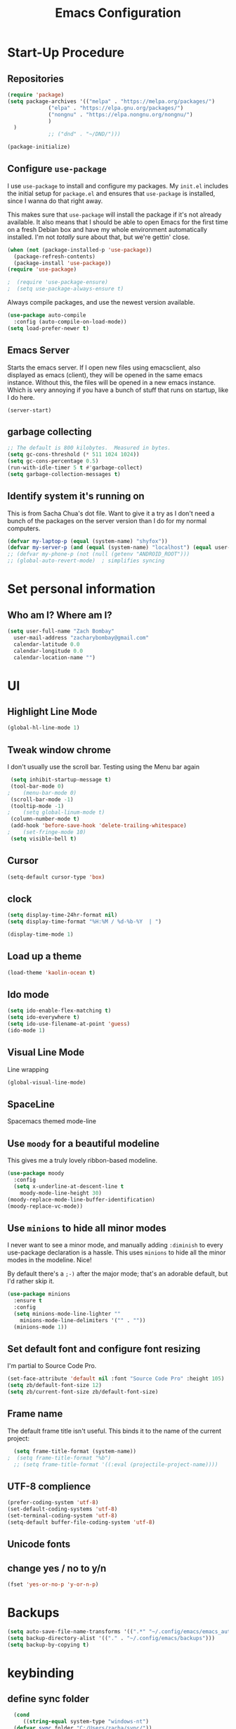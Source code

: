 #+TITLE: Emacs Configuration
#+PROPERTY: header-args:emacs-lisp :tangle yes

* Start-Up Procedure
** Repositories
#+begin_src emacs-lisp
    (require 'package)
    (setq package-archives '(("melpa" . "https://melpa.org/packages/")
			     ("elpa" . "https://elpa.gnu.org/packages/")
			     ("nongnu" . "https://elpa.nongnu.org/nongnu/")
			     )
	  )
			     ;; ("dnd" . "~/DND/")))

    (package-initialize)
#+end_src

** Configure =use-package=

I use =use-package= to install and configure my packages.
My =init.el= includes the initial setup for =package.el=
and ensures that =use-package= is installed, since I
wanna do that right away.

This makes sure that =use-package= will install the
package if it's not already available. It also means that
I should be able to open Emacs for the first time on a
fresh Debian box and have my whole environment automatically
installed. I'm not /totally/ sure about that, but we're
gettin' close.

#+begin_src emacs-lisp
  (when (not (package-installed-p 'use-package))
	(package-refresh-contents)
	(package-install 'use-package))
  (require 'use-package)
#+end_src

#+begin_src emacs-lisp
;  (require 'use-package-ensure)
;  (setq use-package-always-ensure t)
#+end_src

Always compile packages, and use the newest version available.

#+begin_src emacs-lisp
  (use-package auto-compile
    :config (auto-compile-on-load-mode))
  (setq load-prefer-newer t)
#+end_src

** Emacs Server
Starts the emacs server. If I open new files using emacsclient, also displayed as emacs (client), they will be opened in the same emacs instance. Without this, the files will be opened in a new emacs instance. Which is very annoying if you have a bunch of stuff that runs on startup, like I do here.
#+begin_src
  (server-start)
#+end_src

** garbage collecting
#+begin_src emacs-lisp
  ;; The default is 800 kilobytes.  Measured in bytes.
  (setq gc-cons-threshold (* 511 1024 1024))
  (setq gc-cons-percentage 0.5)
  (run-with-idle-timer 5 t #'garbage-collect)
  (setq garbage-collection-messages t)
#+end_src

** Identify system it's running on
This is from Sacha Chua's dot file. Want to give it a try as I don't need a bunch of the
packages on the server version than I do for my normal computers.
#+begin_src emacs-lisp
  (defvar my-laptop-p (equal (system-name) "shyfox"))
  (defvar my-server-p (and (equal (system-name) "localhost") (equal user-login-name "sg1")))
  ;; (defvar my-phone-p (not (null (getenv "ANDROID_ROOT")))
  ;; (global-auto-revert-mode)  ; simplifies syncing
#+end_src

* Set personal information

** Who am I? Where am I?
#+begin_src emacs-lisp
  (setq user-full-name "Zach Bombay"
	user-mail-address "zacharybombay@gmail.com"
	calendar-latitude 0.0
	calendar-longitude 0.0
	calendar-location-name "")
#+end_src

* UI
** Highlight Line Mode
#+begin_src emacs-lisp
(global-hl-line-mode 1)
#+end_src

** Tweak window chrome

I don't usually use the scroll bar. Testing using the Menu bar again

#+begin_src emacs-lisp
 (setq inhibit-startup-message t)
 (tool-bar-mode 0)
;    (menu-bar-mode 0)
 (scroll-bar-mode -1)
 (tooltip-mode -1)
;    (setq global-linum-mode t)
 (column-number-mode t)
 (add-hook 'before-save-hook 'delete-trailing-whitespace)
;    (set-fringe-mode 10)
 (setq visible-bell t)
#+end_src

** Cursor
#+begin_src emacs-lisp
  (setq-default cursor-type 'box)
#+end_src

** clock
#+begin_src emacs-lisp
  (setq display-time-24hr-format nil)
  (setq display-time-format "%H:%M / %d-%b-%Y  | ")
#+end_src

#+begin_src emacs-lisp
  (display-time-mode 1)
#+end_src

** Load up a theme
#+begin_src emacs-lisp
   (load-theme 'kaolin-ocean t)
#+end_src
    # misterioso-theme
    # abyss-theme
    # underwater-theme
    # challenger-deep-theme
    # cyberpunk-theme
    # dakrone-theme
    # dracula-theme
    # espresso-theme
    # exotica-theme

** Ido mode

#+begin_src emacs-lisp
  (setq ido-enable-flex-matching t)
  (setq ido-everywhere t)
  (setq ido-use-filename-at-point 'guess)
  (ido-mode 1)
#+end_src

** Visual Line Mode
Line wrapping
#+begin_src emacs-lisp
  (global-visual-line-mode)
#+end_src

** SpaceLine
Spacemacs themed mode-line
# #+begin_src emacs-lisp
# (use-package spaceline
#   :ensure t
#   :config
#   (require 'spaceline-config)
#     (setq spaceline-buffer-encoding-abbrev-p nil)
#     (setq spaceline-line-column-p nil)
#     (setq spaceline-line-p nil)
#     (setq powerline-default-separator (quote arrow))
#     (spaceline-spacemacs-theme))
# #+end_src

# remove the seperation between the spaceline bits

# #+begin_src emacs-lisp
# (setq powerline-default-separator nil)
# #+end_src

** Use =moody= for a beautiful modeline

This gives me a truly lovely ribbon-based modeline.

#+begin_src emacs-lisp
    (use-package moody
      :config
      (setq x-underline-at-descent-line t
	    moody-mode-line-height 30)
    (moody-replace-mode-line-buffer-identification)
    (moody-replace-vc-mode))
#+end_src

** Use =minions= to hide all minor modes

I never want to see a minor mode, and manually adding =:diminish= to every
use-package declaration is a hassle. This uses =minions= to hide all the minor
modes in the modeline. Nice!

By default there's a =;-)= after the major mode; that's an adorable default, but
I'd rather skip it.

#+begin_src emacs-lisp
  (use-package minions
    :ensure t
    :config
    (setq minions-mode-line-lighter ""
	  minions-mode-line-delimiters '("" . ""))
    (minions-mode 1))
#+end_src

** Set default font and configure font resizing

I'm partial to Source Code Pro.

#+begin_src emacs-lisp
    (set-face-attribute 'default nil :font "Source Code Pro" :height 105)
    (setq zb/default-font-size 12)
    (setq zb/current-font-size zb/default-font-size)
#+end_src

** Frame name

The default frame title isn't useful. This binds it
to the name of the current project:

#+begin_src emacs-lisp
  (setq frame-title-format (system-name))
;  (setq frame-title-format "%b")
  ;; (setq frame-title-format '((:eval (projectile-project-name))))
#+end_src
** UTF-8 complience

#+begin_src emacs-lisp
  (prefer-coding-system 'utf-8)
  (set-default-coding-systems 'utf-8)
  (set-terminal-coding-system 'utf-8)
  (setq-default buffer-file-coding-system 'utf-8)
#+end_src

** Unicode fonts

# #+begin_src emacs-lisp
#   (require 'unicode-fonts)
#   (unicode-fonts-setup)
# #+end_src

** change yes / no to y/n
#+begin_src emacs-lisp
  (fset 'yes-or-no-p 'y-or-n-p)
#+end_src

* Backups
#+begin_src emacs-lisp
  (setq auto-save-file-name-transforms '((".*" "~/.config/emacs/emacs_autosave/" t)))
  (setq backup-directory-alist '(("." . "~/.config/emacs/backups")))
  (setq backup-by-copying t)
#+end_src

* keybinding
** define sync folder
#+begin_src emacs-lisp
    (cond
       ((string-equal system-type "windows-nt")
	(defvar sync_folder "C:/Users/zacha/sync/"))
       (
	(if my-laptop-p (string-equal system-type "gnu/linux")
	 (defvar sync_folder "~/Sync/"))
  )
       )
  (defvar nix_folder "~/Zero/nix-config/")
#+end_src

** Quickly visit Emacs configuration

I futz around with my dotfiles a lot. This binds =C-c e= to quickly open my
Emacs configuration file.

#+begin_src emacs-lisp
  (defun zb/visit-emacs-config ()
  (interactive)
  (find-file (concat nix_folder "nixos/_mixins/base/emacs-config.org")))
  (global-set-key (kbd "C-c e") 'zb/visit-emacs-config)
#+end_src

** Quickly visit NixOs configuration

I futz around with my NixOS config a lot. This binds =C-c n= to quickly open the flake.nix configuration file.

#+begin_src emacs-lisp
  (defun zb/visit-nixos-config ()
  (interactive)
  (find-file (concat nix_folder "flake.nix")))
  (global-set-key (kbd "C-c n") 'zb/visit-nixos-config)
#+end_src

More often than not, I'm tinkering with the specific machine. Here I can directly get to the boxes default.nix
#+begin_src emacs-lisp
  (defun zb/visit-machine-nixos-config ()
  (interactive)
  (find-file (concat nix_folder "nixos/" (system-name) "/default.nix")))
  (global-set-key (kbd "C-c m") 'zb/visit-machine-nixos-config)
#+end_src

** Always kill current buffer

Assume that I always want to kill the current buffer when hitting =C-x k=.

#+begin_src emacs-lisp
  (defun zb/kill-current-buffer ()
    "Kill the current buffer without prompting."
    (interactive)
    (kill-buffer (current-buffer)))

  (global-set-key (kbd "C-x k") 'zb/kill-current-buffer)
#+end_src

** iBuffer
#+begin_src emacs-lisp
  (global-set-key (kbd "C-x C-b") 'ibuffer)
#+end_src

** Electric

If you put in a completing pair (like these parenthasis or quotes), this will complete the pair when you enter the first character.
#+begin_src emacs-lisp
  (setq electric-pair-pairs '(
			     (?\{ . ?\})
			     (?\( . ?\))
			     (?\[ . ?\])
			     (?\" . ?\")
			     ))
  (setq electric-pair-inhibit-predicate (lambda (c) (char-equal c ?<)))
  ;; (setq electric-pair-inhibit-predicate
  ;;     `(lambda (c)
  ;;        (if (char-equal c ?<) t (,electric-pair-inhibit-predicate c)))))
#+end_src

#+begin_src emacs-lisp
  (electric-pair-mode t)
  (show-paren-mode 1)
#+end_src

** Rainbow
If emacs sees a hex color value, it will change its color to match that value
#+begin_src emacs-lisp
(use-package rainbow-mode
  :ensure t
  :init
  (add-hook 'prog-mode-hook 'rainbow-mode))
#+end_src

** Rainbox Deliminators
#+begin_src emacs-lisp
(use-package rainbow-delimiters
  :ensure t
  :init
  (add-hook 'prog-mode-hook #'rainbow-delimiters-mode))
#+end_src

** Expand region
Starts by selecting the word the curror is currently on. Hit it again
and the selected region expands. Repeat until the whole buffer is selected
#+begin_src emacs-lisp
(use-package expand-region
  :ensure t
  :bind ("C-q" . er/expand-region))
#+end_src

* Org-mode
** To-Do strikethrough Done
#+begin_src emacs-lisp
(setq org-fontify-done-headline t)
(custom-set-faces
 '(org-done ((t (:foreground "PaleGreen"
                             :weight normal
                             :strike-through t))))
 '(org-headline-done
   ((((class color) (min-colors 16) (background dark))
     (:foreground "LightSalmon" :strike-through t)))))
#+end_src

** Org-keybingings
Bind a few handy keys.

#+begin_src emacs-lisp
  ;  (define-key global-map "\C-cl" 'org-store-link)
   ;; (define-key global-map "\C-ca" 'org-agenda)
    (define-key global-map "\C-cc" 'org-capture)
#+end_src

** Todo custumizations
#+begin_src emacs-lisp
    (define-key global-map "\C-c \C-t" 'org-todo)
    (setq org-todo-keywords
	'((sequence "TODO(t)" "ACTIVE(a)" "|" "DONE(d)")
	  ;; (sequence "REPORT(r)" "BUG(b)" "KNOWNCAUSE(k)" "|" "FIXED(f)")
	  (sequence "|" "CANCELED(c)")))

  (setq org-todo-keyword-faces
	'(("TODO" . org-warning) ("ACTIVE" . "yellow")
	  ("CANCELED" . (:foreground "blue" :weight bold))))
#+end_src

** Org-Capture
#+begin_src emacs-lisp
  (defvar org-tasks (concat sync_folder "org/inbox.org"))
;;  (defvar org-tasks (concat sync_folder "org/gtd.org"))
  (defvar org-journal (concat sync_folder "org/journal.org"))
  (defvar org-shopping (concat sync_folder "org/shopping.org"))
  (defvar org-gtd (concat sync_folder "org/gtd.org"))
  (defvar org-cookbook (concat sync_folder "org/cookbook.org"))
  (defvar org-book-path (concat sync_folder "org/books.org" ))

   (setq org-capture-templates
     '(
       ("t" "Todo" entry (file+headline  org-tasks "Tasks")
    "* TODO %?\n  %i\n  %a")
       ("j" "Journal" entry (file+datetree org-journal)
    "* %?\nEntered on %U\n  %i\n  %a")
       ("s" "Shopping" entry (file+headline org-shopping "Shopping")
    "* TODO %?\n %i")
       ("g" "Groceries" entry (file+headline org-shopping "Groceries")
    "* TODO %?\n %i")
       ("m" "Media" entry (file+headline org-shopping "Media")
    "* TODO %?\n %i")
       ("x" "testing" entry (file+headline org-gtd "Tasks")
  "* TODO %^{prompt}\n  %a")
   ; Org-Chef particular
       ("c" "Cookbook" entry (file org-cookbook)
     "%(org-chef-get-recipe-from-url)"
     :empty-lines 1)
       ("m" "Manual Cookbook" entry (file org-cookbook)
     "* %^{Recipe title: }\n  :PROPERTIES:\n  :source-url:\n  :servings:\n  :prep-time:\n  :cook-time:\n  :ready-in:\n  :END:\n** Ingredients\n   %?\n** Directions\n\n")
       ("bm" "Book" entry (file org-book-path)
	 "* %^{TITLE}\n:PROPERTIES:\n:ADDED: %<[%Y-%02m-%02d]>\n:END:%^{AUTHOR}p\n%?" :empty-lines 1)
     ("b" "Book url" entry (file org-book-path)
	     "%(let* ((url (substring-no-properties (current-kill 0)))
		  (details (org-book-path-get-details url)))
	     (when details (apply #'org-book-path-format 1 details)))")
      )
   )
#+end_src

* Test zone
** Org-Chef
record and organize cooking recipes. Uses org-capture and can parse recipes from some sites
#+begin_src emacs-lisp
  (use-package org-chef
    :ensure t)
#+end_src

** Org-Book
   way to catalog what you've read / reading
   #+begin_src emacs-lisp
	  (use-package org-books
	    :ensure t)
	  (setq org-books-file org-book-path)
	  ;; (setq org-capture-templates
	  ;;    '(("bl" "Book log" item (function org-books-visit-book-log)
	  ;;        "- %U %?" :prepend t)))
   #+end_src

   # #+begin_src emacs-lisp
   #     ;; Set path to the reading list org file
   #   (setq org-books-file org-book-path)
   #   ;; (setq org-books-file (concat sync_folder "org/books.org"))
   #     ;; A basic template file can be generated using the function `org-books-create-file'.
   # #+end_src

** Yasnippet
#+begin_src emacs-lisp
  (use-package yasnippet
    :ensure t
    :config
      (use-package yasnippet-snippets
	:ensure t)
      (yas-reload-all))
(yas-global-mode t)
#+end_src

** Flycheck
#+begin_src emacs-lisp
(use-package flycheck
  :ensure t)
#+end_src

** Company Mode
#+begin_src emacs-lisp
   (use-package company
     :ensure t)
    (setq company-idle-delay 0)
    (setq company-minimum-prefix-length 3) ;)
#+end_src

** Switch and rebalance windows when splitting

When splitting a window, I invariably want to switch to the new window. This
makes that automatic.

#+begin_src emacs-lisp
  (defun zb/split-window-below-and-switch ()
    "Split the window horizontally, then switch to the new pane."
    (interactive)
    (split-window-below)
    (balance-windows)
    (other-window 1))

  (defun zb/split-window-right-and-switch ()
    "Split the window vertically, then switch to the new pane."
    (interactive)
    (split-window-right)
    (balance-windows)
    (other-window 1))

  (global-set-key (kbd "C-x 2") 'zb/split-window-below-and-switch)
  (global-set-key (kbd "C-x 3") 'zb/split-window-right-and-switch)
#+end_src

** Dashboard

#+begin_src emacs-lisp
  (defun my/dashboard-banner ()
    """Set a dashboard banner including information on package
       initialization time and garbage collections."""
    (setq dashboard-banner-logo-title
	  (format "Emacs ready in %.2f seconds with %d garbage collections."
		  (float-time (time-subtract after-init-time before-init-time)) gcs-done)))

  (use-package dashboard
    :init
    (add-hook 'after-init-hook 'dashboard-refresh-buffer)
    (add-hook 'dashboard-mode-hook 'my/dashboard-banner)
    :config
    (setq dashboard-startup-banner 'logo)
    (dashboard-setup-startup-hook))
#+end_src

** Native Compiling
#+begin_src emacs-lisp
;; Silence compiler warnings as they can be pretty disruptive
(setq comp-async-report-warnings-errors nil)
#+end_src

# * Org-mode
# ** Agenda
# Most of this came from a [[https://blog.aaronbieber.com/2016/09/24/an-agenda-for-life-with-org-mode.html][blog post]] by aaron bieber.
# *** Custom commands
# #+begin_src emacs-lisp
# (global-set-key "\C-ca" 'org-agenda)
# #+end_src

# *** Where to look
# #+begin_src emacs-lisp
# (setq org-agenda-files '("~/sync/Nextcloud/calendar_agenda")
# #+end_src

# *** Custom commands for filtering
# #+begin_src emacs-lisp
# (defun air-org-skip-subtree-if-habit ()
#   "Skip an agenda entry if it has a STYLE property equal to \"habit\"."
#   (let ((subtree-end (save-excursion (org-end-of-subtree t))))
#     (if (string= (org-entry-get nil "STYLE") "habit")
#         subtree-end
#       nil)))
# #+end_src

# #+begin_src emacs-lisp
# (defun air-org-skip-subtree-if-priority (priority)
#   "Skip an agenda subtree if it has a priority of PRIORITY.
# PRIORITY may be one of the characters ?A, ?B, or ?C."
#   (let ((subtree-end (save-excursion (org-end-of-subtree t)))
#         (pri-value (* 1000 (- org-lowest-priority priority)))
#         (pri-current (org-get-priority (thing-at-point 'line t))))
#     (if (= pri-value pri-current)
#         subtree-end
#       nil)))
# #+end_src

# *** combined view
# #+begin_src emacs-lisp
# (setq org-agenda-custom-commands
#       '(("d" "Daily agenda and all TODOs"
#          ((tags "PRIORITY=\"A\""
#                 ((org-agenda-skip-function '(org-agenda-skip-entry-if 'todo 'done))
#                  (org-agenda-overriding-header "High-priority unfinished tasks:")))
#           (agenda "" ((org-agenda-ndays 1)))
#           (alltodo ""
#                    ((org-agenda-skip-function '(or (air-org-skip-subtree-if-habit)
#                                                    (air-org-skip-subtree-if-priority ?A)
#                                                    (org-agenda-skip-if nil '(scheduled deadline))))
#                     (org-agenda-overriding-header "ALL normal priority tasks:"))))
#          ((org-agenda-compact-blocks t)))))
# #+end_src

* Programming
** Language Server
Set up the lsp for other modes to hook into
#+begin_src emacs-lisp
  (use-package lsp-mode
    :ensure t
;    :if my-laptop-p
    :config
    (add-hook 'python-mode-hook #'lsp))
#+end_src

** Python
*** Ruff formatter
#+begin_src emacs-lisp
(use-package reformatter
  :hook
  (python-mode . ruff-format-on-save-mode)
  (python-ts-mode . ruff-format-on-save-mode)
  :config
  (reformatter-define ruff-format
    :program "ruff"
    :args `("format" "--stdin-filename" ,buffer-file-name "-")))
#+end_src

*** Jedi

Use-package blurb that I got from the lsp-jedi GitHub.
Currently testing python-lsp-server, so this section
is commented out.

#+begin_src emacs-lisp
(use-package lsp-jedi
  :ensure t
  :config
  (with-eval-after-load "lsp-mode"
    (add-to-list 'lsp-disabled-clients 'pyls)
    (add-to-list 'lsp-enabled-clients 'jedi)))
#+end_src

*** Python-lsp-server
#+begin_src emacs-lisp
    (use-package lsp-mode
      :if my-laptop-p
      :ensure t
      :hook
      ((python-mode . lsp)))

    (use-package lsp-ui
      :if my-laptop-p
      :ensure t
      :commands lsp-ui-mode)


  (use-package lsp-mode
    :if my-laptop-p
    :ensure t
    :config
    (lsp-register-custom-settings
     '(("pyls.plugins.pyls_mypy.enabled" t t)
       ("pyls.plugins.pyls_mypy.live_mode" nil t)
       ("pyls.plugins.pyls_black.enabled" t t)
       ("pyls.plugins.pyls_isort.enabled" t t)))
    :hook
    ((python-mode . lsp)))

#+end_src

*** Blacken
# #+begin_src emacs-lisp
#   (use-package blacken
#     :ensure t
#     :hook
#     ((python-mode . lsp)))

# #+end_src

* Treemacs
#+begin_src emacs-lisp
  (use-package treemacs
    :ensure t)
  (use-package treemacs-projectile
    :after (treemacs projectile)
    :ensure t)

  (use-package treemacs-icons-dired
    :hook (dired-mode . treemacs-icons-dired-enable-once)
    :ensure t)

  (use-package treemacs-magit
    :after (treemacs magit)
    :ensure t)
#+end_src

* LaTeX
#+begin_src emacs-lisp
    (setq-default TeX-engine 'xetex) ;;change the default engine to XeTeX
  ;; engines - xelatex, pdflatex, default
    (setq-default TeX-PDF-mode t)
  ;;  (latex-preview-pane-enable)`
#+end_src

* Tramp
#+begin_src
    (setq tramp-default-method "ssh")
#+end_src

* [[https://github.com/justbur/emacs-which-key][Which-Key]]
Displays the key bindings following your currently entered incomplete command (a prefix) in a popup.
#+begin_src emacs-lisp
  (use-package which-key
    :ensure t)
  (setq which-key-mode t)
#+end_src

* INI-Mode
#+begin_src emacs-lisp
  (use-package ini-mode
    :ensure t)
  (setq which-key-mode t)
#+end_src
